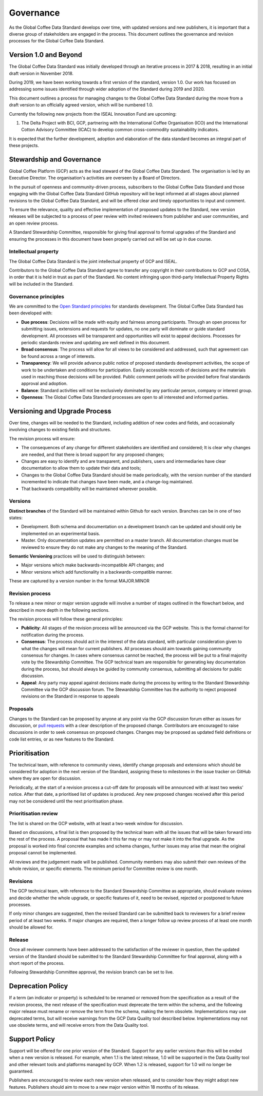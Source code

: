 **********
Governance
**********

.. Based on https://github.com/ThreeSixtyGiving/standard/blob/master/documentation/governance.md for an example.

As the Global Coffee Data Standard develops over time, with updated versions and new publishers, it is important that a diverse group of stakeholders are engaged in the process.
This document outlines the governance and revision processes for the Global Coffee Data Standard.

======================
Version 1.0 and Beyond
======================
The Global Coffee Data Standard was initially developed through an iterative process in 2017 & 2018, resulting in an initial draft version in November 2018.

During 2019, we have been working towards a first version of the standard, version 1.0.
Our work has focused on addressing some issues identified through wider adoption of the Standard during 2019 and 2020.

This document outlines a process for managing changes to the Global Coffee Data Standard during the move from a draft version to an officially agreed version, which will be numbered 1.0.

Currently the following new projects from the ISEAL Innovation Fund are upcoming:

#. The Delta Project with BCI, GCP, partnering with the International Coffee Organisation (ICO) and the International Cotton Advisory Committee (ICAC) to develop common cross-commodity sustainability indicators.

It is expected that the further development, adoption and elaboration of the data standard becomes an integral part of these projects.

==========================
Stewardship and Governance
==========================
Global Coffee Platform (GCP) acts as the lead steward of the Global Coffee Data Standard.
The organisation is led by an Executive Director. The organisation's activities are overseen by a Board of Directors.

In the pursuit of openness and community-driven process, subscribers to the Global Coffee Data Standard and those engaging with the Global Coffee Data Standard GitHub repository will 
be kept informed at all stages about planned revisions to the Global Coffee Data Standard, and will be offered clear and timely opportunities to input and comment.

To ensure the relevance, quality and effective implementation of proposed updates to the Standard, new version releases will be subjected to a process of peer review with
invited reviewers from publisher and user communities, and an open review process.

A Standard Stewardship Committee, responsible for giving final approval to formal upgrades of the Standard and ensuring the processes in this document have been properly carried 
out will be set up in due course.

Intellectual property
---------------------
The Global Coffee Data Standard is the joint intellectual property of GCP and ISEAL.

.. raw:: html

   <a rel="license" href="http://creativecommons.org/licenses/by/4.0/"><img alt="Creative Commons License" style="border-width:0" src="https://i.creativecommons.org/l/by/4.0/88x31.png" /></a> The Global Coffee Data Standard is licensed under a <a rel="license" href="http://creativecommons.org/licenses/by/4.0/">Creative Commons Attribution 4.0 International License</a>.



Contributors to the Global Coffee Data Standard agree to transfer any copyright in their contributions to GCP and COSA, in order that it is held in trust as part of the Standard.
No content infringing upon third-party Intellectual Property Rights will be included in the Standard.

Governance principles
---------------------
We are committed to the `Open Standard principles <https://open-stand.org/about-us/principles/>`_ for standards development. The Global Coffee Data Standard has been developed with:

* **Due process**: Decisions will be made with equity and fairness among participants. Through an open process for submitting issues, extensions and requests for updates, no one party will dominate or guide standard development. All processes will be transparent and opportunities will exist to appeal decisions. Processes for periodic standards review and updating are well defined in this document.

* **Broad consensus**: The process will allow for all views to be considered and addressed, such that agreement can be found across a range of interests.

* **Transparency**: We will provide advance public notice of proposed standards development activities, the scope of work to be undertaken and conditions for participation. Easily accessible records of decisions and the materials used in reaching those decisions will be provided. Public comment periods will be provided before final standards approval and adoption.

* **Balance**: Standard activities will not be exclusively dominated by any particular person, company or interest group.

* **Openness**: The Global Coffee Data Standard processes are open to all interested and informed parties.

==============================
Versioning and Upgrade Process
==============================
Over time, changes will be needed to the Standard, including addition of new codes and fields, and occasionally involving changes to existing fields and structures.

The revision process will ensure:

* The consequences of any change for different stakeholders are identified and considered; It is clear why changes are needed, and that there is broad support for any proposed changes;

* Changes are easy to identify and are transparent, and publishers, users and intermediaries have clear documentation to allow them to update their data and tools;

* Changes to the Global Coffee Data Standard should be made periodically, with the version number of the standard incremented to indicate that changes have been made, and a change-log maintained.

* That backwards compatibility will be maintained wherever possible.

Versions
--------
**Distinct branches** of the Standard will be maintained within Github for each version. Branches can be in one of two states:

* Development. Both schema and documentation on a development branch can be updated and should only be implemented on an experimental basis.

* Master. Only documentation updates are permitted on a master branch. All documentation changes must be reviewed to ensure they do not make any changes to the meaning of the Standard.

**Semantic Versioning** practices will be used to distinguish between:

* Major versions which make backwards-incompatible API changes; and

* Minor versions which add functionality in a backwards-compatible manner.

These are captured by a version number in the format MAJOR.MINOR

Revision process
----------------
To release a new minor or major version upgrade will involve a number of stages outlined in the flowchart below, and described in more depth in the following sections.

.. image:: _static/images/upgrade_process_march_2019.png
   :alt: Revision process

.. Can/will we adopt the above revision process?

The revision process will follow these general principles:

* **Publicity**: All stages of the revision process will be announced via the GCP website. This is the formal channel for notification during the process.

* **Consensus**: The process should act in the interest of the data standard, with particular consideration given to what the changes will mean for current publishers. All processes should aim towards gaining community consensus for changes. In cases where consensus cannot be reached, the process will be put to a final majority vote by the Stewardship Committee. The GCP technical team are responsible for generating key documentation during the process, but should always be guided by community consensus, submitting all decisions for public discussion.

* **Appeal**: Any party may appeal against decisions made during the process by writing to the Standard Stewardship Committee via the GCP discussion forum. The Stewardship Committee has the authority to reject proposed revisions on the Standard in response to appeals

Proposals
---------
Changes to the Standard can be proposed by anyone at any point via the GCP discussion forum either as issues for discussion, or `pull requests <https://help.github.com/articles/about-pull-requests/>`_ with a clear description of the proposed change.
Contributors are encouraged to raise discussions in order to seek consensus on proposed changes.
Changes may be proposed as updated field definitions or code list entries, or as new features to the Standard.

==============
Prioritisation
==============
The technical team, with reference to community views, identify change proposals and extensions which should be considered for adoption in the next version of the Standard, assigning these to milestones in the issue tracker on GitHub where they are open for discussion.

Periodically, at the start of a revision process a cut-off date for proposals will be announced with at least two weeks' notice. After that date, a prioritised list of updates is produced. Any new proposed changes received after this period may not be considered until the next prioritisation phase.

Prioritisation review
---------------------
The list is shared on the GCP website, with at least a two-week window for discussion.

Based on discussions, a final list is then proposed by the technical team with all the issues that will be taken forward into the rest of the process. A proposal that has made it this far may or may not make it into the final upgrade. As the proposal is worked into final concrete examples and schema changes, further issues may arise that mean the original proposal cannot be implemented.


All reviews and the judgement made will be published. Community members may also submit their own reviews of the whole revision, or specific elements. The minimum period for Committee review is one month.

Revisions
---------
The GCP technical team, with reference to the Standard Stewardship Committee as appropriate, should evaluate reviews and decide whether the whole upgrade, or specific features of it, need to be revised, rejected or postponed to future processes.

If only minor changes are suggested, then the revised Standard can be submitted back to reviewers for a brief review period of at least two weeks. If major changes are required, then a longer follow up review process of at least one month should be allowed for.

Release
-------
Once all reviewer comments have been addressed to the satisfaction of the reviewer in question, then the updated version of the Standard should be submitted to the Standard Stewardship Committee for final approval, along with a short report of the process.

Following Stewardship Committee approval, the revision branch can be set to live.

==================
Deprecation Policy
==================
If a term (an indicator or property) is scheduled to be renamed or removed from the specification as a result of the revision process, the next release of the 
specification must deprecate the term within the schema, and the following major release must rename or remove the term from the schema, making the term obsolete. 
Implementations may use deprecated terms, but will receive warnings from the GCP Data Quality tool described below. Implementations may not use obsolete terms, and will 
receive errors from the Data Quality tool.

==============
Support Policy
==============
Support will be offered for one prior version of the Standard. Support for any earlier versions than this will be ended when a new version is released. For example, 
when 1.1 is the latest release, 1.0 will be supported in the Data Quality tool and other relevant tools and platforms managed by GCP. When 1.2 is released, support for 1.0 
will no longer be guaranteed.

Publishers are encouraged to review each new version when released, and to consider how they might adopt new features. Publishers should aim to move to a new major version 
within 18 months of its release.

.. Should we add a privacy page like http://standard.threesixtygiving.org/en/latest/privacy-notice/
